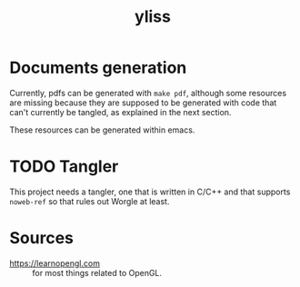 #+title: yliss

* Documents generation

Currently, pdfs can be generated with =make pdf=, although some resources are missing because they are supposed to be generated with code that can't currently be tangled, as explained in the next section.

These resources can be generated within emacs.

* TODO Tangler

This project needs a tangler, one that is written in C/C++ and that supports =noweb-ref= so that rules out Worgle at least.

* Sources

 - https://learnopengl.com :: for most things related to OpenGL.
